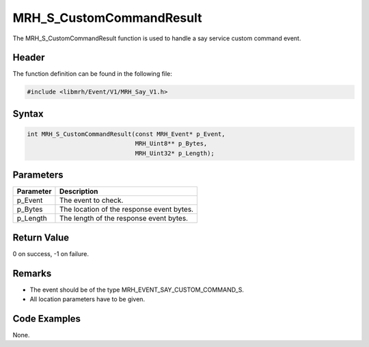 MRH_S_CustomCommandResult
=========================
The MRH_S_CustomCommandResult function is used to handle a 
say service custom command event.

Header
------
The function definition can be found in the following file:

.. code-block:: c

    #include <libmrh/Event/V1/MRH_Say_V1.h>


Syntax
------
.. code-block:: c

    int MRH_S_CustomCommandResult(const MRH_Event* p_Event,
                                  MRH_Uint8** p_Bytes,
                                  MRH_Uint32* p_Length);


Parameters
----------
.. list-table::
    :header-rows: 1

    * - Parameter
      - Description
    * - p_Event
      - The event to check.
    * - p_Bytes
      - The location of the response event bytes.
    * - p_Length
      - The length of the response event bytes.


Return Value
------------
0 on success, -1 on failure.

Remarks
-------
* The event should be of the type MRH_EVENT_SAY_CUSTOM_COMMAND_S.
* All location parameters have to be given.

Code Examples
-------------
None.